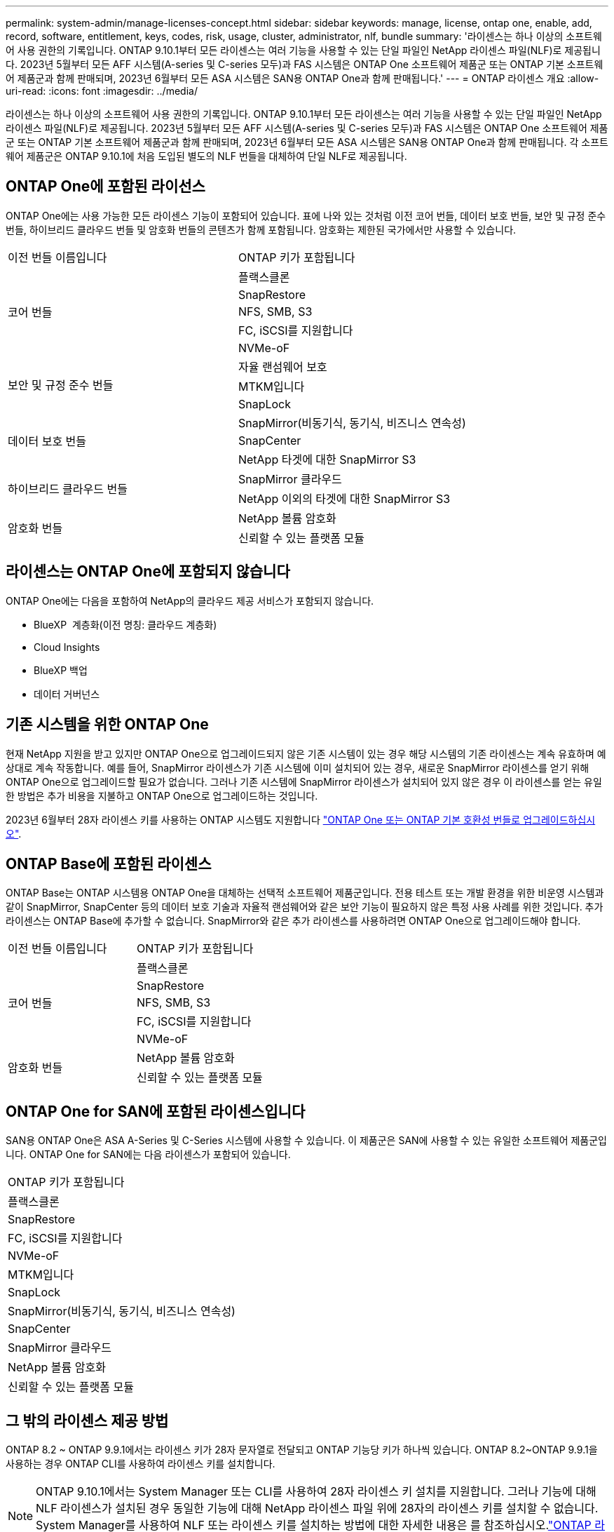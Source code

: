---
permalink: system-admin/manage-licenses-concept.html 
sidebar: sidebar 
keywords: manage, license, ontap one, enable, add, record, software, entitlement, keys, codes, risk, usage, cluster, administrator, nlf, bundle 
summary: '라이센스는 하나 이상의 소프트웨어 사용 권한의 기록입니다. ONTAP 9.10.1부터 모든 라이센스는 여러 기능을 사용할 수 있는 단일 파일인 NetApp 라이센스 파일(NLF)로 제공됩니다.  2023년 5월부터 모든 AFF 시스템(A-series 및 C-series 모두)과 FAS 시스템은 ONTAP One 소프트웨어 제품군 또는 ONTAP 기본 소프트웨어 제품군과 함께 판매되며, 2023년 6월부터 모든 ASA 시스템은 SAN용 ONTAP One과 함께 판매됩니다.' 
---
= ONTAP 라이센스 개요
:allow-uri-read: 
:icons: font
:imagesdir: ../media/


[role="lead"]
라이센스는 하나 이상의 소프트웨어 사용 권한의 기록입니다. ONTAP 9.10.1부터 모든 라이센스는 여러 기능을 사용할 수 있는 단일 파일인 NetApp 라이센스 파일(NLF)로 제공됩니다.  2023년 5월부터 모든 AFF 시스템(A-series 및 C-series 모두)과 FAS 시스템은 ONTAP One 소프트웨어 제품군 또는 ONTAP 기본 소프트웨어 제품군과 함께 판매되며, 2023년 6월부터 모든 ASA 시스템은 SAN용 ONTAP One과 함께 판매됩니다. 각 소프트웨어 제품군은 ONTAP 9.10.1에 처음 도입된 별도의 NLF 번들을 대체하여 단일 NLF로 제공됩니다.



== ONTAP One에 포함된 라이선스

ONTAP One에는 사용 가능한 모든 라이센스 기능이 포함되어 있습니다. 표에 나와 있는 것처럼 이전 코어 번들, 데이터 보호 번들, 보안 및 규정 준수 번들, 하이브리드 클라우드 번들 및 암호화 번들의 콘텐츠가 함께 포함됩니다. 암호화는 제한된 국가에서만 사용할 수 있습니다.

|===


| 이전 번들 이름입니다 | ONTAP 키가 포함됩니다 


.5+| 코어 번들 | 플랙스클론 


| SnapRestore 


| NFS, SMB, S3 


| FC, iSCSI를 지원합니다 


| NVMe-oF 


.3+| 보안 및 규정 준수 번들 | 자율 랜섬웨어 보호 


| MTKM입니다 


| SnapLock 


.3+| 데이터 보호 번들 | SnapMirror(비동기식, 동기식, 비즈니스 연속성) 


| SnapCenter 


| NetApp 타겟에 대한 SnapMirror S3 


.2+| 하이브리드 클라우드 번들 | SnapMirror 클라우드 


| NetApp 이외의 타겟에 대한 SnapMirror S3 


.2+| 암호화 번들 | NetApp 볼륨 암호화 


| 신뢰할 수 있는 플랫폼 모듈 
|===


== 라이센스는 ONTAP One에 포함되지 않습니다

ONTAP One에는 다음을 포함하여 NetApp의 클라우드 제공 서비스가 포함되지 않습니다.

* BlueXP  계층화(이전 명칭: 클라우드 계층화)
* Cloud Insights
* BlueXP 백업
* 데이터 거버넌스




== 기존 시스템을 위한 ONTAP One

현재 NetApp 지원을 받고 있지만 ONTAP One으로 업그레이드되지 않은 기존 시스템이 있는 경우 해당 시스템의 기존 라이센스는 계속 유효하며 예상대로 계속 작동합니다. 예를 들어, SnapMirror 라이센스가 기존 시스템에 이미 설치되어 있는 경우, 새로운 SnapMirror 라이센스를 얻기 위해 ONTAP One으로 업그레이드할 필요가 없습니다. 그러나 기존 시스템에 SnapMirror 라이센스가 설치되어 있지 않은 경우 이 라이센스를 얻는 유일한 방법은 추가 비용을 지불하고 ONTAP One으로 업그레이드하는 것입니다.

2023년 6월부터 28자 라이센스 키를 사용하는 ONTAP 시스템도 지원합니다 link:https://kb.netapp.com/onprem/ontap/os/How_to_get_an_ONTAP_One_license_when_the_system_has_28_character_keys["ONTAP One 또는 ONTAP 기본 호환성 번들로 업그레이드하십시오"].



== ONTAP Base에 포함된 라이센스

ONTAP Base는 ONTAP 시스템용 ONTAP One을 대체하는 선택적 소프트웨어 제품군입니다. 전용 테스트 또는 개발 환경을 위한 비운영 시스템과 같이 SnapMirror, SnapCenter 등의 데이터 보호 기술과 자율적 랜섬웨어와 같은 보안 기능이 필요하지 않은 특정 사용 사례를 위한 것입니다. 추가 라이센스는 ONTAP Base에 추가할 수 없습니다. SnapMirror와 같은 추가 라이센스를 사용하려면 ONTAP One으로 업그레이드해야 합니다.

|===


| 이전 번들 이름입니다 | ONTAP 키가 포함됩니다 


.5+| 코어 번들 | 플랙스클론 


| SnapRestore 


| NFS, SMB, S3 


| FC, iSCSI를 지원합니다 


| NVMe-oF 


.2+| 암호화 번들 | NetApp 볼륨 암호화 


| 신뢰할 수 있는 플랫폼 모듈 
|===


== ONTAP One for SAN에 포함된 라이센스입니다

SAN용 ONTAP One은 ASA A-Series 및 C-Series 시스템에 사용할 수 있습니다. 이 제품군은 SAN에 사용할 수 있는 유일한 소프트웨어 제품군입니다. ONTAP One for SAN에는 다음 라이센스가 포함되어 있습니다.

|===


| ONTAP 키가 포함됩니다 


| 플랙스클론 


| SnapRestore 


| FC, iSCSI를 지원합니다 


| NVMe-oF 


| MTKM입니다 


| SnapLock 


| SnapMirror(비동기식, 동기식, 비즈니스 연속성) 


| SnapCenter 


| SnapMirror 클라우드 


| NetApp 볼륨 암호화 


| 신뢰할 수 있는 플랫폼 모듈 
|===


== 그 밖의 라이센스 제공 방법

ONTAP 8.2 ~ ONTAP 9.9.1에서는 라이센스 키가 28자 문자열로 전달되고 ONTAP 기능당 키가 하나씩 있습니다. ONTAP 8.2~ONTAP 9.9.1을 사용하는 경우 ONTAP CLI를 사용하여 라이센스 키를 설치합니다.

[NOTE]
====
ONTAP 9.10.1에서는 System Manager 또는 CLI를 사용하여 28자 라이센스 키 설치를 지원합니다. 그러나 기능에 대해 NLF 라이센스가 설치된 경우 동일한 기능에 대해 NetApp 라이센스 파일 위에 28자의 라이센스 키를 설치할 수 없습니다. System Manager를 사용하여 NLF 또는 라이센스 키를 설치하는 방법에 대한 자세한 내용은 를 참조하십시오.link:../system-admin/install-license-task.html["ONTAP 라이센스를 설치합니다"]

====
.관련 정보
https://kb.netapp.com/onprem/ontap/os/How_to_get_an_ONTAP_One_license_when_the_system_has_NLFs_already["시스템에 NLF가 이미 있는 경우 ONTAP One 라이센스를 얻는 방법"]

https://kb.netapp.com/Advice_and_Troubleshooting/Data_Storage_Software/ONTAP_OS/How_to_verify_Data_ONTAP_Software_Entitlements_and_related_License_Keys_using_the_Support_Site["지원 사이트를 사용하여 ONTAP 소프트웨어 권한 및 관련 라이센스 키를 확인하는 방법"^]

http://mysupport.netapp.com/licensing/ontapentitlementriskstatus["NetApp: ONTAP 소유 권한 위험 상태입니다"^]
